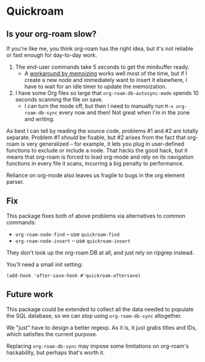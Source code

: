 * Quickroam
** Is your org-roam slow?

If you're like me, you think org-roam has the right idea, but it's not reliable or fast enough for day-to-day work.

1. The end-user commands take 5 seconds to get the minibuffer ready.
   - A [[https://edstrom.dev/czdfr/org-roam-fixes#jxbqt][workaround by memoizing]] works well most of the time, but if I create a new node and immediately want to insert it elsewhere, I have to wait for an idle timer to update the memoization.

2. I have some Org files so large that =org-roam-db-autosync-mode= spends 10 seconds scanning the file on save.
   - I can turn the mode off, but then I need to manually run =M-x org-roam-db-sync= every now and then!  Not great when I'm in the zone and writing.

As best I can tell by reading the source code, problems #1 and #2 are totally separate.  Problem #1 /should/ be fixable, but #2 arises from the fact that org-roam is very generalized -- for example, it lets you plug in user-defined functions to exclude or include a node.  That hacks the good hack, but it means that org-roam is forced to load org-mode and rely on its navigation functions in every file it scans, incurring a big penalty to performance.

Reliance on org-mode also leaves us fragile to bugs in the org element parser.

** Fix

This package fixes both of above problems via alternatives to common commands:

- =org-roam-node-find= -- use =quickroam-find=
- =org-roam-node-insert= -- use =quickroam-insert=

They don't look up the org-roam DB at all, and just rely on ripgrep instead.

You'll need a small init setting:

: (add-hook 'after-save-hook #'quickroam-aftersave)

** Future work

This package could be extended to collect all the data needed to populate the SQL database, so we can stop using =org-roam-db-sync= altogether.

We "just" have to design a better regexp.  As it is, it just grabs titles and IDs, which satisfies the current purpose.

Replacing =org-roam-db-sync= may impose some limitations on org-roam's hackability, but perhaps that's worth it.
